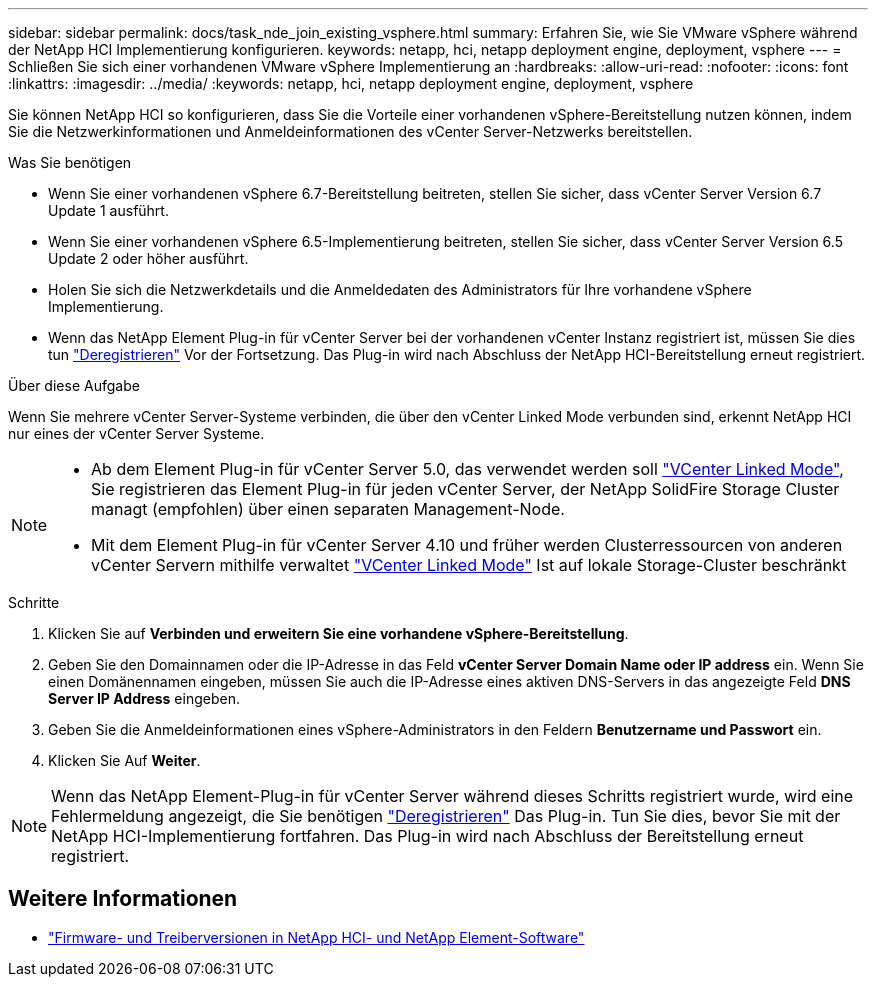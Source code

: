 ---
sidebar: sidebar 
permalink: docs/task_nde_join_existing_vsphere.html 
summary: Erfahren Sie, wie Sie VMware vSphere während der NetApp HCI Implementierung konfigurieren. 
keywords: netapp, hci, netapp deployment engine, deployment, vsphere 
---
= Schließen Sie sich einer vorhandenen VMware vSphere Implementierung an
:hardbreaks:
:allow-uri-read: 
:nofooter: 
:icons: font
:linkattrs: 
:imagesdir: ../media/
:keywords: netapp, hci, netapp deployment engine, deployment, vsphere


[role="lead"]
Sie können NetApp HCI so konfigurieren, dass Sie die Vorteile einer vorhandenen vSphere-Bereitstellung nutzen können, indem Sie die Netzwerkinformationen und Anmeldeinformationen des vCenter Server-Netzwerks bereitstellen.

.Was Sie benötigen
* Wenn Sie einer vorhandenen vSphere 6.7-Bereitstellung beitreten, stellen Sie sicher, dass vCenter Server Version 6.7 Update 1 ausführt.
* Wenn Sie einer vorhandenen vSphere 6.5-Implementierung beitreten, stellen Sie sicher, dass vCenter Server Version 6.5 Update 2 oder höher ausführt.
* Holen Sie sich die Netzwerkdetails und die Anmeldedaten des Administrators für Ihre vorhandene vSphere Implementierung.
* Wenn das NetApp Element Plug-in für vCenter Server bei der vorhandenen vCenter Instanz registriert ist, müssen Sie dies tun https://docs.netapp.com/us-en/vcp/task_vcp_unregister.html["Deregistrieren"^] Vor der Fortsetzung. Das Plug-in wird nach Abschluss der NetApp HCI-Bereitstellung erneut registriert.


.Über diese Aufgabe
Wenn Sie mehrere vCenter Server-Systeme verbinden, die über den vCenter Linked Mode verbunden sind, erkennt NetApp HCI nur eines der vCenter Server Systeme.

[NOTE]
====
* Ab dem Element Plug-in für vCenter Server 5.0, das verwendet werden soll https://docs.netapp.com/us-en/vcp/vcp_concept_linkedmode.html["VCenter Linked Mode"^], Sie registrieren das Element Plug-in für jeden vCenter Server, der NetApp SolidFire Storage Cluster managt (empfohlen) über einen separaten Management-Node.
* Mit dem Element Plug-in für vCenter Server 4.10 und früher werden Clusterressourcen von anderen vCenter Servern mithilfe verwaltet https://docs.netapp.com/us-en/vcp/vcp_concept_linkedmode.html["VCenter Linked Mode"^] Ist auf lokale Storage-Cluster beschränkt


====
.Schritte
. Klicken Sie auf *Verbinden und erweitern Sie eine vorhandene vSphere-Bereitstellung*.
. Geben Sie den Domainnamen oder die IP-Adresse in das Feld *vCenter Server Domain Name oder IP address* ein. Wenn Sie einen Domänennamen eingeben, müssen Sie auch die IP-Adresse eines aktiven DNS-Servers in das angezeigte Feld *DNS Server IP Address* eingeben.
. Geben Sie die Anmeldeinformationen eines vSphere-Administrators in den Feldern *Benutzername und Passwort* ein.
. Klicken Sie Auf *Weiter*.



NOTE: Wenn das NetApp Element-Plug-in für vCenter Server während dieses Schritts registriert wurde, wird eine Fehlermeldung angezeigt, die Sie benötigen https://docs.netapp.com/us-en/vcp/task_vcp_unregister.html["Deregistrieren"^] Das Plug-in. Tun Sie dies, bevor Sie mit der NetApp HCI-Implementierung fortfahren. Das Plug-in wird nach Abschluss der Bereitstellung erneut registriert.

[discrete]
== Weitere Informationen

* https://kb.netapp.com/Advice_and_Troubleshooting/Hybrid_Cloud_Infrastructure/NetApp_HCI/Firmware_and_driver_versions_in_NetApp_HCI_and_NetApp_Element_software["Firmware- und Treiberversionen in NetApp HCI- und NetApp Element-Software"^]

